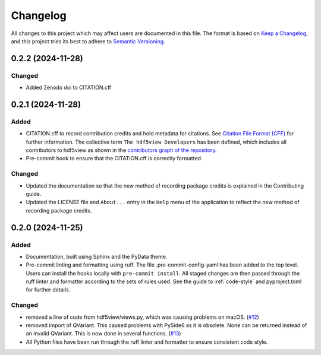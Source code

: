 .. _changelog:

=========
Changelog
=========

All changes to this project which may affect users are documented in this file. The format is based
on `Keep a Changelog <https://keepachangelog.com/en/1.1.0>`__, and this project tries
its best to adhere to `Semantic Versioning <https://semver.org/spec/v2.0.0.html>`__.

..
   Categories are:

   Added
   -----

   Changed
   -------

   Removed
   -------

   Deprecated
   ----------

   Fixed
   -----

0.2.2 (2024-11-28)
==================

Changed
-------

- Added Zenodo doi to CITATION.cff

0.2.1 (2024-11-28)
==================

Added
-----

- CITATION.cff to record contribution credits and hold metadata for citations. See `Citation File Format (CFF) <https://citation-file-format.github.io/>`_ for further information. The collective term ``The hdf5view Developers`` has been defined, which includes all contributors to hdf5view as shown in the 
  `contributors graph of the repository <https://github.com/tgwoodcock/hdf5view/graphs/contributors>`_.
- Pre-commit hook to ensure that the CITATION.cff is correctly formatted.

Changed
-------

- Updated the documentation so that the new method of recording package credits is explained in the Contributing guide.
- Updated the LICENSE file and ``About...`` entry in the ``Help`` menu of the application to reflect the new method of recording package credits.

0.2.0 (2024-11-25)
==================

Added
-----

- Documentation, built using Sphinx and the PyData theme.
- Pre-commit linting and formatting using ruff. The file .pre-commit-config-yaml has been added to the top level. Users can install the hooks locally with ``pre-commit install``. All staged changes are then passed through the ruff linter and formatter according to the sets of rules used. See the guide to :ref:`code-style` and pyproject.toml for further details.

Changed
-------

- removed a line of code from hdf5view/views.py, which was causing problems on macOS. (`#12 <https://github.com/tgwoodcock/hdf5view/issues/12>`_)
- removed import of QVariant. This caused problems with PySide6 as it is obsolete. None can be returned instead of an invalid QVariant. This is now done in several functions. (`#13 <https://github.com/tgwoodcock/hdf5view/issues/13>`_)
- All Python files have been run through the ruff linter and formatter to ensure consistent code style.